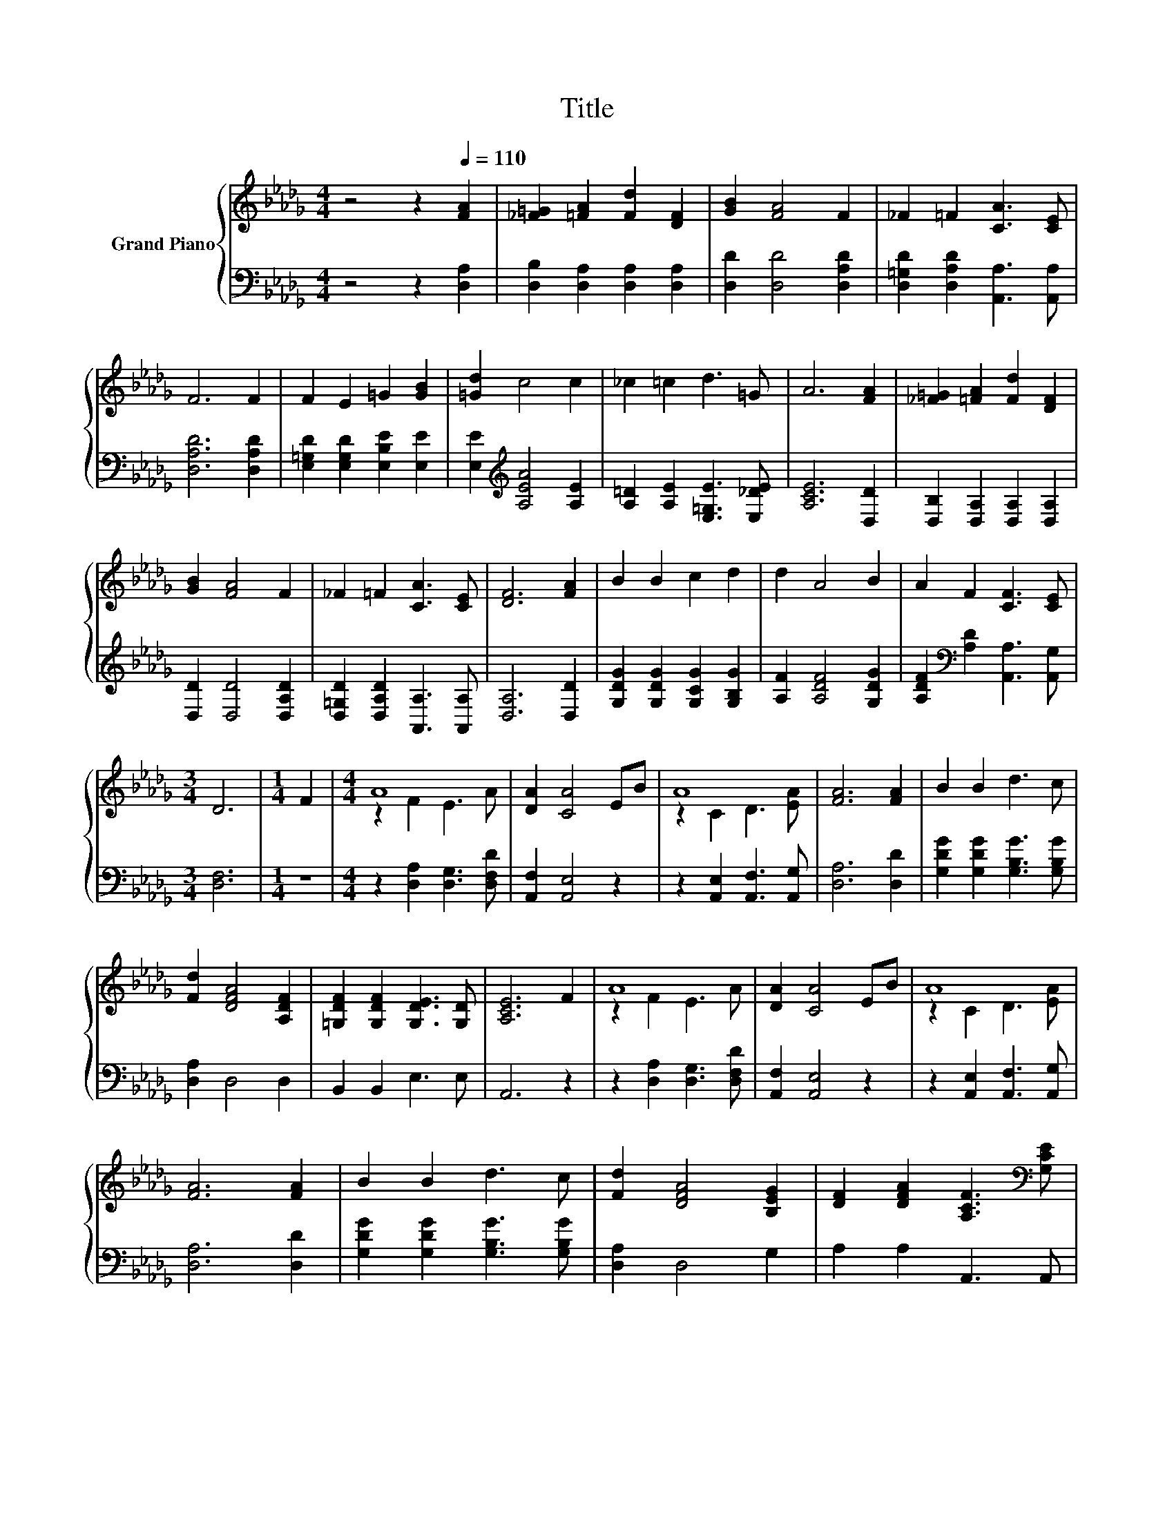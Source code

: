 X:1
T:Title
%%score { ( 1 3 ) | 2 }
L:1/8
M:4/4
K:Db
V:1 treble nm="Grand Piano"
V:3 treble 
V:2 bass 
V:1
 z4 z2[Q:1/4=110] [FA]2 | [_F=G]2 [=FA]2 [Fd]2 [DF]2 | [GB]2 [FA]4 F2 | _F2 =F2 [CA]3 [CE] | %4
 F6 F2 | F2 E2 =G2 [GB]2 | [=Gd]2 c4 c2 | _c2 =c2 d3 =G | A6 [FA]2 | [_F=G]2 [=FA]2 [Fd]2 [DF]2 | %10
 [GB]2 [FA]4 F2 | _F2 =F2 [CA]3 [CE] | [DF]6 [FA]2 | B2 B2 c2 d2 | d2 A4 B2 | A2 F2 [CF]3 [CE] | %16
[M:3/4] D6 |[M:1/4] F2 |[M:4/4] A8 | [DA]2 [CA]4 EB | A8 | [FA]6 [FA]2 | B2 B2 d3 c | %23
 [Fd]2 [DFA]4 [A,DF]2 | [=G,DF]2 [G,DF]2 [G,DE]3 [G,D] | [A,CE]6 F2 | A8 | [DA]2 [CA]4 EB | A8 | %29
 [FA]6 [FA]2 | B2 B2 d3 c | [Fd]2 [DFA]4 [B,EG]2 | [DF]2 [DFA]2 [A,CF]3[K:bass] [G,CE] | %33
[M:3/4] [F,D]6 |] %34
V:2
 z4 z2 [D,A,]2 | [D,B,]2 [D,A,]2 [D,A,]2 [D,A,]2 | [D,D]2 [D,D]4 [D,A,D]2 | %3
 [D,=G,D]2 [D,A,D]2 [A,,A,]3 [A,,A,] | [D,A,D]6 [D,A,D]2 | [E,=G,D]2 [E,G,D]2 [E,B,E]2 [E,E]2 | %6
 [E,E]2[K:treble] [A,EA]4 [A,E]2 | [A,=D]2 [A,E]2 [E,=G,E]3 [E,_DE] | [A,CE]6 [D,D]2 | %9
 [D,B,]2 [D,A,]2 [D,A,]2 [D,A,]2 | [D,D]2 [D,D]4 [D,A,D]2 | [D,=G,D]2 [D,A,D]2 [A,,A,]3 [A,,A,] | %12
 [D,A,]6 [D,D]2 | [G,DG]2 [G,DG]2 [G,CG]2 [G,B,G]2 | [A,F]2 [A,DF]4 [G,DG]2 | %15
 [A,DF]2[K:bass] [A,D]2 [A,,A,]3 [A,,G,] |[M:3/4] [D,F,]6 |[M:1/4] z2 | %18
[M:4/4] z2 [D,A,]2 [D,G,]3 [D,F,D] | [A,,F,]2 [A,,E,]4 z2 | z2 [A,,E,]2 [A,,F,]3 [A,,G,] | %21
 [D,A,]6 [D,D]2 | [G,DG]2 [G,DG]2 [G,B,G]3 [G,B,G] | [D,A,]2 D,4 D,2 | B,,2 B,,2 E,3 E, | A,,6 z2 | %26
 z2 [D,A,]2 [D,G,]3 [D,F,D] | [A,,F,]2 [A,,E,]4 z2 | z2 [A,,E,]2 [A,,F,]3 [A,,G,] | %29
 [D,A,]6 [D,D]2 | [G,DG]2 [G,DG]2 [G,B,G]3 [G,B,G] | [D,A,]2 D,4 G,2 | A,2 A,2 A,,3 A,, | %33
[M:3/4] D,6 |] %34
V:3
 x8 | x8 | x8 | x8 | x8 | x8 | x8 | x8 | x8 | x8 | x8 | x8 | x8 | x8 | x8 | x8 |[M:3/4] x6 | %17
[M:1/4] x2 |[M:4/4] z2 F2 E3 A | x8 | z2 C2 D3 [EA] | x8 | x8 | x8 | x8 | x8 | z2 F2 E3 A | x8 | %28
 z2 C2 D3 [EA] | x8 | x8 | x8 | x7[K:bass] x |[M:3/4] x6 |] %34

